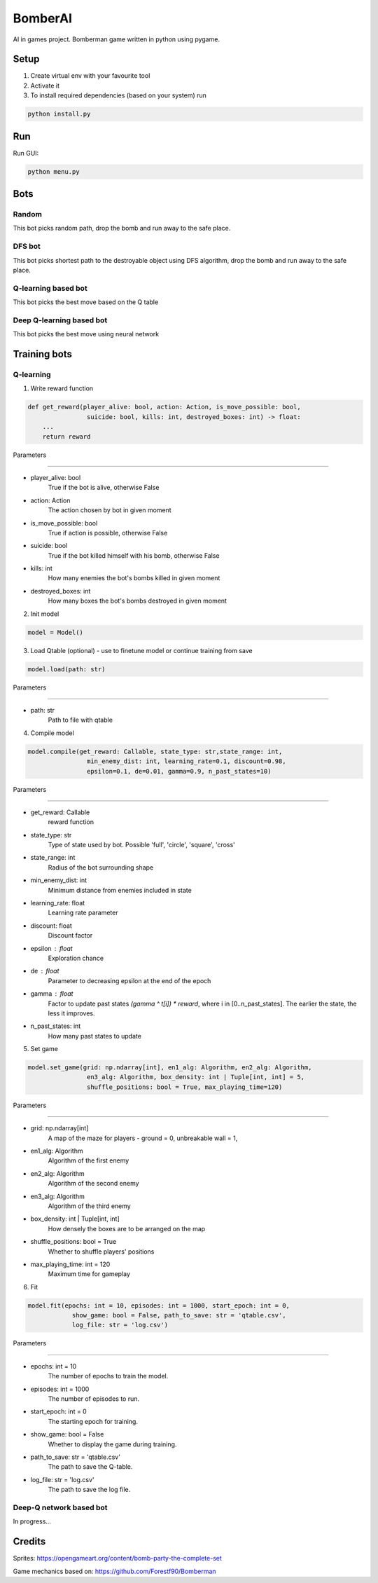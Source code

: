 ========
BomberAI
========

AI in games project. 
Bomberman game written in python using pygame. 
 


Setup
=====
1. Create virtual env with your favourite tool
2. Activate it
3. To install required dependencies (based on your system) run

.. code:: sh

    python install.py

Run
===

Run GUI:

.. code:: sh

    python menu.py

Bots
====

Random
------

This bot picks random path, drop the bomb
and run away to the safe place.

DFS bot
-------

This bot picks shortest path to the destroyable object using DFS algorithm, drop the bomb
and run away to the safe place.

Q-learning based bot
--------------------
This bot picks the best move based on the Q table

Deep Q-learning based bot
-------------------------
This bot picks the best move using neural network


Training bots
=============

Q-learning
----------

1. Write reward function

.. code:: python

    def get_reward(player_alive: bool, action: Action, is_move_possible: bool,
                    suicide: bool, kills: int, destroyed_boxes: int) -> float:
        ...
        return reward

Parameters

~~~~~~~~~~

* player_alive: bool
    True if the bot is alive, otherwise False
* action: Action
    The action chosen by bot in given moment
* is_move_possible: bool
    True if action is possible, otherwise False
* suicide: bool
    True if the bot killed himself with his bomb, otherwise False
* kills: int
    How many enemies the bot's bombs killed in given moment
* destroyed_boxes: int
    How many boxes the bot's bombs destroyed in given moment

2. Init model

.. code:: python

    model = Model()

3. Load Qtable (optional) - use to finetune model or continue training from save

.. code:: python

    model.load(path: str)

Parameters

~~~~~~~~~~~~

* path: str
    Path to file with qtable

4. Compile model

.. code:: python

    model.compile(get_reward: Callable, state_type: str,state_range: int,
                    min_enemy_dist: int, learning_rate=0.1, discount=0.98,
                    epsilon=0.1, de=0.01, gamma=0.9, n_past_states=10)


Parameters

~~~~~~~~~~~~

- get_reward: Callable
    reward function
- state_type: str
    Type of state used by bot. Possible 'full', 'circle', 'square', 'cross'
- state_range: int
    Radius of the bot surrounding shape
- min_enemy_dist: int
    Minimum distance from enemies included in state
- learning_rate: float
    Learning rate parameter
- discount: float
    Discount factor
- epsilon : float
    Exploration chance
- de : float
    Parameter to decreasing epsilon at the end of the epoch
- gamma : float
    Factor to update past states `(gamma ^ t[i]) * reward`,
    where i in [0..n_past_states]. The earlier the state,
    the less it improves.
- n_past_states: int
    How many past states to update


5. Set game

.. code:: python

    model.set_game(grid: np.ndarray[int], en1_alg: Algorithm, en2_alg: Algorithm,
                    en3_alg: Algorithm, box_density: int | Tuple[int, int] = 5,
                    shuffle_positions: bool = True, max_playing_time=120)
Parameters

~~~~~~~~~~~~

* grid: np.ndarray[int]
    A map of the maze for players - ground = 0, unbreakable wall = 1,
* en1_alg: Algorithm
    Algorithm of the first enemy
* en2_alg: Algorithm
    Algorithm of the second enemy
* en3_alg: Algorithm
    Algorithm of the third enemy
* box_density: int | Tuple[int, int]
    How densely the boxes are to be arranged on the map
* shuffle_positions: bool = True
    Whether to shuffle players' positions
* max_playing_time: int = 120
    Maximum time for gameplay


6. Fit

.. code:: python

    model.fit(epochs: int = 10, episodes: int = 1000, start_epoch: int = 0,
                show_game: bool = False, path_to_save: str = 'qtable.csv',
                log_file: str = 'log.csv')

Parameters

~~~~~~~~~~~~

- epochs: int = 10
    The number of epochs to train the model.
- episodes: int = 1000
    The number of episodes to run.
- start_epoch: int = 0
    The starting epoch for training.
- show_game: bool = False
    Whether to display the game during training.
- path_to_save: str = 'qtable.csv'
    The path to save the Q-table.
- log_file: str = 'log.csv'
    The path to save the log file.


Deep-Q network based bot
------------------------

In progress...
 

Credits
=======
 
Sprites: https://opengameart.org/content/bomb-party-the-complete-set

Game mechanics based on: https://github.com/Forestf90/Bomberman